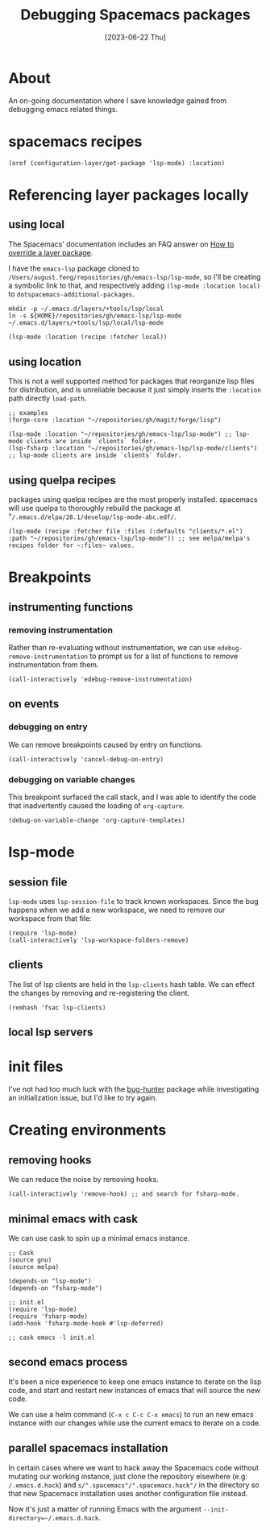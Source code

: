 #+title: Debugging Spacemacs packages
#+categories: emacs
#+tags: emacs-lisp
#+date: [2023-06-22 Thu]

* About

An on-going documentation where I save knowledge gained from debugging emacs
related things.

* spacemacs recipes

#+begin_src elisp
  (oref (configuration-layer/get-package 'lsp-mode) :location)
#+end_src

* Referencing layer packages locally
** using local

The Spacemacs' documentation includes an FAQ answer on [[https://develop.spacemacs.org/doc/FAQ.html#how-to-override-a-layer-package][How to override a layer
package]].

I have the ~emacs-lsp~ package cloned to
~/Users/august.feng/repositories/gh/emacs-lsp/lsp-mode~, so I'll be creating a
symbolic link to that, and respectively adding ~(lsp-mode :location local)~ to
~dotspacemacs-additional-packages~.

#+begin_src shell :results none
  mkdir -p ~/.emacs.d/layers/+tools/lsp/local
  ln -s ${HOME}/repositories/gh/emacs-lsp/lsp-mode ~/.emacs.d/layers/+tools/lsp/local/lsp-mode
#+end_src

#+begin_src emacs-lisp
  (lsp-mode :location (recipe :fetcher local))
#+end_src

** using location

This is not a well supported method for packages that reorganize lisp files for
distribution, and is unreliable because it just simply inserts the ~:location~
path directly ~load-path~.

#+begin_src elisp
  ;; examples
  (forge-core :location "~/repositories/gh/magit/forge/lisp")

  (lsp-mode :location "~/repositories/gh/emacs-lsp/lsp-mode") ;; lsp-mode clients are inside `clients` folder.
  (lsp-fsharp :location "~/repositories/gh/emacs-lsp/lsp-mode/clients") ;; lsp-mode clients are inside `clients` folder.
#+end_src

** using quelpa recipes

packages using quelpa recipes are the most properly installed. spacemacs will
use quelpa to thoroughly rebuild the package at
"~/.emacs.d/elpa/28.1/develop/lsp-mode-abc.edf/~.

#+begin_src elisp
  (lsp-mode (recipe :fetcher file :files (:defaults "clients/*.el") :path "~/repositories/gh/emacs-lsp/lsp-mode")) ;; see melpa/melpa's recipes folder for ~:files~ values.
#+end_src

* Breakpoints
** instrumenting functions
*** removing instrumentation

Rather than re-evaluating without instrumentation, we can use
~edebug-remove-instrumentation~ to prompt us for a list of functions to remove
instrumentation from them.

#+begin_src elisp :results none
  (call-interactively 'edebug-remove-instrumentation)
#+end_src

** on events

*** debugging on entry

We can remove breakpoints caused by entry on functions.

#+begin_src elisp :results none
  (call-interactively 'cancel-debug-on-entry)
#+end_src

*** debugging on variable changes

This breakpoint surfaced the call stack, and I was able to identify the code
that inadvertently caused the loading of ~org-capture~.

#+begin_src
  (debug-on-variable-change 'org-capture-templates)
#+end_src

* lsp-mode
** session file

~lsp-mode~ uses ~lsp-session-file~ to track known workspaces. Since the bug
happens when we add a new workspace, we need to remove our workspace from that
file:

#+begin_src elisp :results none
  (require 'lsp-mode)
  (call-interactively 'lsp-workspace-folders-remove)
#+end_src

** clients

The list of lsp clients are held in the ~lsp-clients~ hash table. We can effect
the changes by removing and re-registering the client.

#+begin_src elisp :results none
  (remhash 'fsac lsp-clients)
#+end_src

** local lsp servers

* init files

I've not had too much luck with the [[https://github.com/Malabarba/elisp-bug-hunter][bug-hunter]] package while investigating an
initialization issue, but I'd like to try again.

* Creating environments
** removing hooks

We can reduce the noise by removing hooks.

#+begin_src elisp :results none
  (call-interactively 'remove-hook) ;; and search for fsharp-mode.
#+end_src

** minimal emacs with cask

We can use cask to spin up a minimal emacs instance.

#+begin_src elisp
  ;; Cask
  (source gnu)
  (source melpa)

  (depends-on "lsp-mode")
  (depends-on "fsharp-mode")

  ;; init.el
  (require 'lsp-mode)
  (require 'fsharp-mode)
  (add-hook 'fsharp-mode-hook #'lsp-deferred)

  ;; cask emacs -l init.el
#+end_src

** second emacs process

It's been a nice experience to keep one emacs instance to iterate on the lisp
code, and start and restart new instances of emacs that will source the new code.

We can use a helm command (~C-x c C-c C-x emacs~) to run an new emacs instance
with our changes while use the current emacs to iterate on a code.

** parallel spacemacs installation

In certain cases where we want to hack away the Spacemacs code without mutating
our working instance, just clone the repository elsewhere (e.g:
~/.emacs.d.hack~) and ~s/".spacemacs"/".spacemacs.hack"/~ in the directory so
that new Spacemacs installation uses another configuration file instead.

Now it's just a matter of running Emacs with the argument
~--init-directory=~/.emacs.d.hack~.
